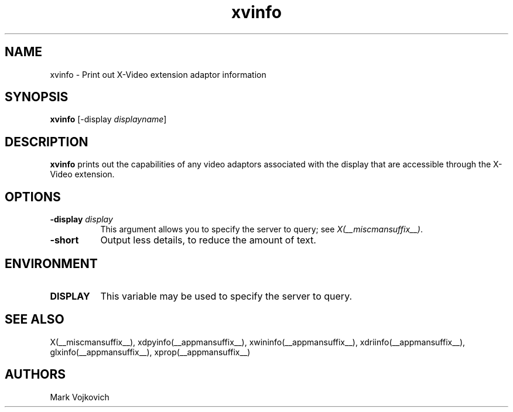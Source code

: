 .TH xvinfo __appmansuffix__ __vendorversion__
.SH NAME
xvinfo - Print out X-Video extension adaptor information
.SH SYNOPSIS
.B "xvinfo"
[-display \fIdisplayname\fP] 
.SH DESCRIPTION
.PP
.B xvinfo
prints out the capabilities of any video adaptors associated
with the display that are accessible through the X-Video extension. 
.SH OPTIONS
.PP
.TP 8
.B "-display \fIdisplay\fP"
This argument allows you to specify the server to query; see \fIX(__miscmansuffix__)\fP.
.TP 8
.B "-short"
Output less details, to reduce the amount of text.
.SH ENVIRONMENT
.PP
.TP 8
.B DISPLAY
This variable may be used to specify the server to query.

.SH SEE ALSO
X(__miscmansuffix__), xdpyinfo(__appmansuffix__), xwininfo(__appmansuffix__),
xdriinfo(__appmansuffix__), glxinfo(__appmansuffix__), xprop(__appmansuffix__)
.SH AUTHORS
Mark Vojkovich
